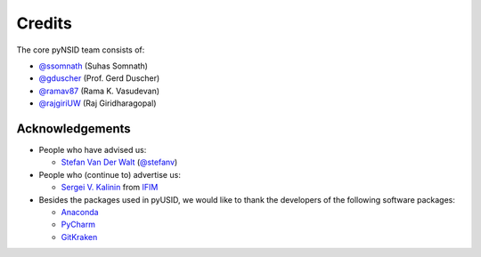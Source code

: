 Credits
-------
The core pyNSID team consists of:

* `@ssomnath <https://github.com/ssomnath>`_ (Suhas Somnath)
* `@gduscher <https://github.com/gduscher>`_ (Prof. Gerd Duscher)
* `@ramav87 <https://github.com/ramav87>`_ (Rama K. Vasudevan)
* `@rajgiriUW <https://github.com/rajgiriUW>`_ (Raj Giridharagopal)

Acknowledgements
~~~~~~~~~~~~~~~~
* People who have advised us:

  * `Stefan Van Der Walt <https://bids.berkeley.edu/people/stéfan-van-der-walt>`_ (`@stefanv <https://github.com/stefanv>`_)

* People who (continue to) advertise us:

  * `Sergei V. Kalinin <https://www.ornl.gov/staff-profile/sergei-v-kalinin>`_ from `IFIM <https://ifim.ornl.gov>`_

* Besides the packages used in pyUSID, we would like to thank the developers of the following software packages:

  * `Anaconda <https://www.continuum.io/anaconda-overview>`_
  * `PyCharm <https://www.jetbrains.com/pycharm/>`_
  * `GitKraken <https://www.gitkraken.com/>`_